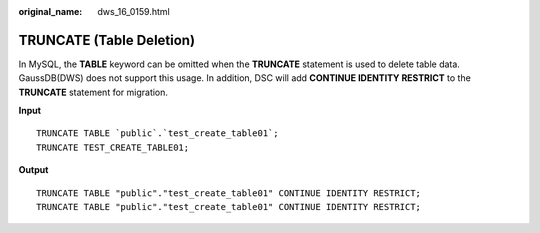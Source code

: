 :original_name: dws_16_0159.html

.. _dws_16_0159:

.. _en-us_topic_0000001813439008:

TRUNCATE (Table Deletion)
=========================

In MySQL, the **TABLE** keyword can be omitted when the **TRUNCATE** statement is used to delete table data. GaussDB(DWS) does not support this usage. In addition, DSC will add **CONTINUE IDENTITY RESTRICT** to the **TRUNCATE** statement for migration.

**Input**

::

   TRUNCATE TABLE `public`.`test_create_table01`;
   TRUNCATE TEST_CREATE_TABLE01;

**Output**

::

   TRUNCATE TABLE "public"."test_create_table01" CONTINUE IDENTITY RESTRICT;
   TRUNCATE TABLE "public"."test_create_table01" CONTINUE IDENTITY RESTRICT;
